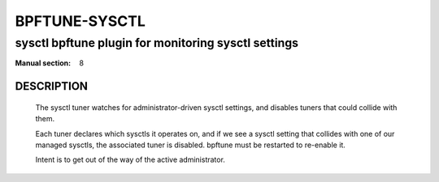 ================
BPFTUNE-SYSCTL
================
-------------------------------------------------------------------------------
sysctl bpftune plugin for monitoring sysctl settings
-------------------------------------------------------------------------------

:Manual section: 8


DESCRIPTION
===========
        The sysctl tuner watches for administrator-driven sysctl settings,
        and disables tuners that could collide with them.

        Each tuner declares which sysctls it operates on, and if we see a sysctl
        setting that collides with one of our managed sysctls, the associated tuner
        is disabled.  bpftune must be restarted to re-enable it.

        Intent is to get out of the way of the active administrator.


